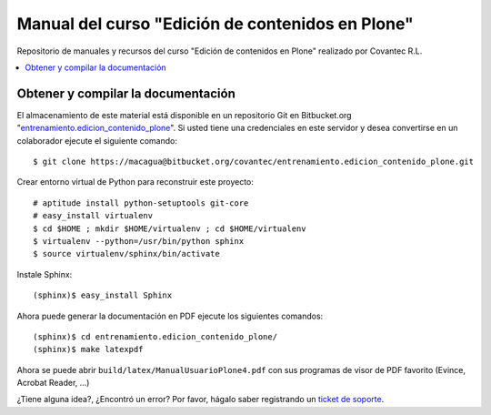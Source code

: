 .. -*- coding: utf-8 -*-

=================================================
Manual del curso "Edición de contenidos en Plone"
=================================================

Repositorio de manuales y recursos del curso "Edición de
contenidos en Plone" realizado por Covantec R.L.

.. contents :: :local:

Obtener y compilar la documentación
===================================

El almacenamiento de este material está disponible en un repositorio Git 
en Bitbucket.org "`entrenamiento.edicion_contenido_plone`_". Si usted tiene una 
credenciales en este servidor y desea convertirse en un colaborador ejecute 
el siguiente comando: ::

  $ git clone https://macagua@bitbucket.org/covantec/entrenamiento.edicion_contenido_plone.git

Crear entorno virtual de Python para reconstruir este proyecto: ::

  # aptitude install python-setuptools git-core
  # easy_install virtualenv
  $ cd $HOME ; mkdir $HOME/virtualenv ; cd $HOME/virtualenv
  $ virtualenv --python=/usr/bin/python sphinx
  $ source virtualenv/sphinx/bin/activate

Instale Sphinx: ::

  (sphinx)$ easy_install Sphinx
  
Ahora puede generar la documentación en PDF ejecute los siguientes comandos: ::

  (sphinx)$ cd entrenamiento.edicion_contenido_plone/
  (sphinx)$ make latexpdf

Ahora se puede abrir ``build/latex/ManualUsuarioPlone4.pdf`` 
con sus programas de visor de PDF favorito (Evince, Acrobat Reader, ...)

¿Tiene alguna idea?, ¿Encontró un error? Por favor, hágalo saber registrando un `ticket de soporte`_.

.. _entrenamiento.edicion_contenido_plone: https://bitbucket.org/covantec/entrenamiento.edicion_contenido_plone
.. _ticket de soporte: https://bitbucket.org/covantec/entrenamiento.edicion_contenido_plone/issues/new
